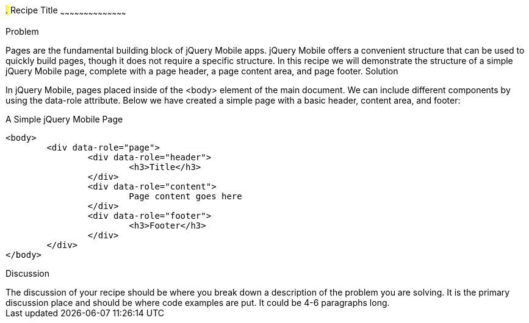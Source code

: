 ////

This is a comment block.  Put notes about your recipe here and also your author information.

Author: John Doe <email@email.com>

////

#.# Recipe Title
~~~~~~~~~~~~~~~~~~~~~~~~~~~~~~~~~~~~~~~~~~

Problem
++++++++++++++++++++++++++++++++++++++++++++
Pages are the fundamental building block of jQuery Mobile apps. jQuery Mobile offers a convenient structure that can be used to quickly build pages, though it does not require a specific structure. In this recipe we will demonstrate the structure of a simple jQuery Mobile page, complete with a page header, a page content area, and page footer.

Solution
++++++++++++++++++++++++++++++++++++++++++++

In jQuery Mobile, pages placed inside of the <body> element of the main document. We can include different components by using the data-role attribute. Below we have created a simple page with a basic header, content area, and footer:

.A Simple jQuery Mobile Page
[source,html]
<body>
	<div data-role="page">
		<div data-role="header">
			<h3>Title</h3>
		</div>
		<div data-role="content">
			Page content goes here
		</div>
		<div data-role="footer">
			<h3>Footer</h3>
		</div>
	</div>
</body>


Discussion
++++++++++++++++++++++++++++++++++++++++++++
The discussion of your recipe should be where you break down a description of the problem you are solving.  It is the primary discussion place and should be where code examples are put.  It could be 4-6 paragraphs long.


